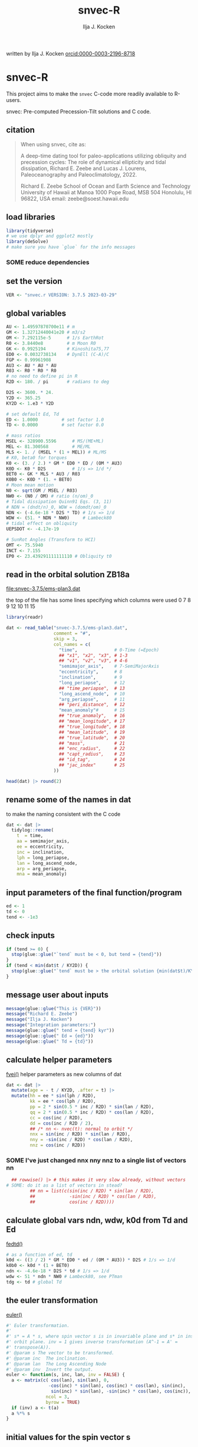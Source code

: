 #+TITLE: snvec-R
#+AUTHOR: Ilja J. Kocken
#+EMAIL: ikocken@hawaii.edu
written by Ilja J. Kocken [[https://orcid.org/0000-0003-2196-8718][orcid:0000-0003-2196-8718]]

#+PROPERTY: header-args:R  :session *R:snvec-R* :exports both :results output :eval no-export

* snvec-R
:PROPERTIES:
:CREATED:  [2023-03-23 Thu 11:46]
:END:
This project aims to make the =snvec= C-code more readily available to R-users.

snvec: Pre-computed Precession-Tilt solutions and C code.

** citation
#+begin_quote
When using snvec, cite as:

A deep-time dating tool for paleo-applications utilizing obliquity
and precession cycles: The role of dynamical ellipticity and tidal
dissipation, Richard E. Zeebe and Lucas J. Lourens, Paleoceanography
and Paleoclimatology, 2022.

Richard E. Zeebe
School of Ocean and Earth
Science and Technology
University of Hawaii at Manoa
1000 Pope Road, MSB 504
Honolulu, HI 96822, USA
email: zeebe@soest.hawaii.edu
#+end_quote

** load libraries
:PROPERTIES:
:CREATED:  [2023-03-30 Thu 09:14]
:END:
#+begin_src R :results none
  library(tidyverse)
  # we use dplyr and ggplot2 mostly
  library(deSolve)
  # make sure you have `glue` for the info messages
#+end_src

*** SOME reduce dependencies
:PROPERTIES:
:CREATED:  [2023-03-31 Fri 12:23]
:END:
:LOGBOOK:
- State "SOME"       from              [2023-03-31 Fri 12:23]
:END:

** set the version
:PROPERTIES:
:CREATED:  [2023-03-28 Tue 13:32]
:END:
#+begin_src R
 VER <- "snvec.r VERSION: 3.7.5 2023-03-29"
#+end_src

#+RESULTS:

** global variables
#+begin_src R
  AU <- 1.49597870700e11 # m
  GM <- 1.32712440041e20 # m3/s2
  OM <- 7.292115e-5      # 1/s EarthRot
  R0 <- 3.8440e8         # m Moon R0
  GK <- 0.9925194        # Kinoshita75,77
  ED0 <- 0.0032738134    # DynEll (C-A)/C
  FGP <- 0.99961908
  AU3 <- AU * AU * AU
  R03 <- R0 * R0 * R0
  # no need to define pi in R
  R2D <- 180. / pi       # radians to deg

  D2S <- 3600. * 24.
  Y2D <- 365.25
  KY2D <- 1.e3 * Y2D

  # set default Ed, Td
  ED <- 1.0000         # set factor 1.0
  TD <- 0.0000         # set factor 0.0

  # mass ratios
  MSEL <- 328900.5596      # MS/(ME+ML)
  MEL <- 81.300568         # ME/ML
  MLS <- 1. / (MSEL * (1 + MEL)) # ML/MS
  # K0, beta0 for torques
  K0 <- (3. / 2.) * GM * ED0 * ED / (OM * AU3)
  K0D <- K0 * D2S          # 1/s => 1/d */
  BET0 <- GK * MLS * AU3 / R03
  K0B0 <- K0D * (1. + BET0)
  # Moon mean motion
  N0 <- sqrt(GM / MSEL / R03)
  NW0 <- (N0 / OM) # ratio (n/om)_0
  # Tidal dissipation Quinn91 Eqs. (3, 11)
  # NDN = (dndt/n)_0, WDW = (domdt/om)_0
  NDN <- (-4.6e-18 * D2S * TD) # 1/s => 1/d
  WDW <- (51. * NDN * NW0)     # Lambeck80
  # tidal effect on obliquity
  UEPSDOT <- -4.17e-19

  # SunRot Angles (Transform to HCI)
  OMT <- 75.5940
  INCT <- 7.155
  EP0 <- 23.439291111111110 # Obliquity t0
#+end_src

#+RESULTS:

** read in the orbital solution ZB18a
:PROPERTIES:
:CREATED:  [2023-03-23 Thu 11:46]
:END:
[[file:snvec-3.7.5/ems-plan3.dat]]

the top of the file has some lines specifying which columns were used
0  7  8  9  12 10 11 15

#+begin_src R :results value :colnames yes
  library(readr)

  dat <- read_table("snvec-3.7.5/ems-plan3.dat",
                    comment = "#",
                    skip = 3,
                    col_names = c(
                      "time",              # 0-Time (=Epoch)
                      ## "x1", "x2", "x3", # 1-3
                      ## "v1", "v2", "v3", # 4-6
                      "semimajor_axis",    # 7-SemiMajorAxis
                      "eccentricity",      # 8
                      "inclination",       # 9
                      "long_periapse",     # 12
                      ## "time_periapse",  # 13
                      "long_ascend_node",  # 10
                      "arg_periapse",      # 11
                      ## "peri_distance",  # 12
                      "mean_anomaly"#      # 15
                      ## "true_anomaly",   # 16
                      ## "mean_longitude", # 17
                      ## "true_longitude", # 18
                      ## "mean_latitude",  # 19
                      ## "true_latitude",  # 20
                      ## "mass",           # 21
                      ## "enc_radius",     # 22
                      ## "capt_radius",    # 23
                      ## "id_tag",         # 24
                      ## "jac_index"       # 25
                    ))

  head(dat) |> round(2)
#+end_src

#+RESULTS:
|    time | semimajor_axis | eccentricity | inclination | long_periapse | long_ascend_node | arg_periapse | mean_anomaly |
|---------+----------------+--------------+-------------+---------------+------------------+--------------+--------------|
|       0 |              1 |         0.02 |        7.15 |         27.32 |              180 |      -152.68 |        -2.45 |
| -146100 |              1 |         0.02 |        7.15 |         26.12 |          -179.59 |      -154.29 |         1.27 |
| -292200 |              1 |         0.02 |        7.14 |         24.69 |          -179.17 |      -156.14 |         5.22 |
| -438300 |              1 |         0.02 |        7.12 |         23.67 |          -178.75 |      -157.58 |         8.75 |
| -584400 |              1 |         0.02 |        7.11 |         22.12 |          -178.34 |      -159.54 |         12.8 |
| -730500 |              1 |         0.02 |         7.1 |            21 |          -177.92 |      -161.08 |        16.45 |

** rename some of the names in dat
:PROPERTIES:
:CREATED:  [2023-03-24 Fri 14:14]
:END:
to make the naming consistent with the C code
#+begin_src R
  dat <- dat |>
    tidylog::rename(
      t  = time,
      aa = semimajor_axis,
      ee = eccentricity,
      inc = inclination,
      lph = long_periapse,
      lan = long_ascend_node,
      arp = arg_periapse,
      mna = mean_anomaly)
#+end_src

#+RESULTS:
: rename: renamed 8 variables (t, aa, ee, inc, lph, …)

** input parameters of the final function/program
#+begin_src R
  ed <- 1
  td <- 0
  tend <- -1e3
#+end_src

#+RESULTS:

** check inputs
:PROPERTIES:
:CREATED:  [2023-03-29 Wed 11:56]
:END:
#+begin_src R
  if (tend >= 0) {
    stop(glue::glue("`tend` must be < 0, but tend = {tend}"))
  }
  if (tend < min(dat$t / KY2D)) {
    stop(glue::glue("`tend` must be > the orbital solution {min(dat$t)/KY2D}, but tend = {tend}."))
  }
#+end_src

#+RESULTS:

** message user about inputs
:PROPERTIES:
:CREATED:  [2023-03-28 Tue 13:31]
:END:
#+begin_src R
  message(glue::glue("This is {VER}"))
  message("Richard E. Zeebe")
  message("Ilja J. Kocken")
  message("Integration parameters:")
  message(glue::glue(" tend = {tend} kyr"))
  message(glue::glue(" Ed = {ed}"))
  message(glue::glue(" Td = {td}"))
#+end_src

#+RESULTS:
: This is snvec.r VERSION: 3.7.5 2023-03-29
: Richard E. Zeebe
: Ilja J. Kocken
: Integration parameters:
:  tend = -1000 kyr
:  Ed = 1
:  Td = 0

** calculate helper parameters
[[file:snvec-3.7.5/snvec-3.7.5.c::=== fvei()][fvei()]]
helper parameters as new columns of dat
#+begin_src R
  dat <- dat |>
    mutate(age = - t / KY2D, .after = t) |>
    mutate(hh = ee * sin(lph / R2D),
           kk = ee * cos(lph / R2D),
           pp = 2 * sin(0.5 * inc / R2D) * sin(lan / R2D),
           qq = 2 * sin(0.5 * inc / R2D) * cos(lan / R2D),
           cc = cos(inc / R2D),
           dd = cos(inc / R2D / 2),
           ## /* nn <- nvec(t): normal to orbit */
           nnx = sin(inc / R2D) * sin(lan / R2D),
           nny = -sin(inc / R2D) * cos(lan / R2D),
           nnz = cos(inc / R2D))
#+end_src

#+RESULTS:

*** SOME I've just changed nnx nny nnz to a single list of vectors nn
:PROPERTIES:
:CREATED:  [2023-03-30 Thu 12:26]
:END:
:LOGBOOK:
- State "SOME"       from "NEXT"       [2023-03-30 Thu 12:34]
:END:
#+begin_src R :eval never
    ## rowwise() |> # this makes it very slow already, without vectors
  # SOME: do it as a list of vectors in stead?
           ## nn = list(c(sin(inc / R2D) * sin(lan / R2D),
           ##             -sin(inc / R2D) * cos(lan / R2D),
           ##             cos(inc / R2D))))
#+end_src

** COMMENT plot orbital solution input
:PROPERTIES:
:CREATED:  [2023-03-29 Wed 14:20]
:END:
*** ee
#+begin_src R :results output graphics file :file input_ee.png :width 700 :eval never
  dat |>
   ggplot(aes(x = age / 1e3, y = ee)) +
   labs(x = "Age (Ma)", y = "Eccentricity") +
   scale_x_reverse() +
   geom_line()
#+end_src

#+RESULTS:
[[file:input_ee.png]]

*** inc
#+begin_src R :results output graphics file :file input_inc.png :width 700 :eval never
  dat |>
   ggplot(aes(x = age / 1e3, y = inc)) +
   labs(x = "Age (Ma)", y = "Inclination") +
   scale_x_reverse() +
   geom_line()
#+end_src

#+RESULTS:
[[file:input_inc.png]]

*** lph
#+begin_src R :results output graphics file :file input_lph.png :width 700
  dat |>
   ggplot(aes(x = age / 1e3, y = lph)) +
   labs(x = "Age (Ma)", y = "Long Periapse") +
   scale_x_reverse() +
   xlim(c(1, 0)) +
   geom_line() +
   geom_line(aes(y = unwrap(lph)), col = "red") +
   coord_cartesian(ylim=c(-3.1e6,200))
#+end_src

#+RESULTS:
[[file:input_lph.png]]

*** lan
#+begin_src R :results output graphics file :file input_lan.png :width 700
  dat |>
   ggplot(aes(x = age / 1e3, y = lan)) +
   labs(x = "Age (Ma)", y = "Long Ascending Node") +
   scale_x_reverse() +
   xlim(c(1, 0)) +
   geom_line() +
   geom_line(aes(y = unwrap(lan)), col = "red") +
   coord_cartesian(ylim=c(-2e4, 5))
#+end_src

#+RESULTS:
[[file:input_lan.png]]

*** h, k, p, q
#+begin_src R :results output graphics file :file input_hkpq.png :width 700 :eval never
  dat |>
    select(age, hh, kk, pp, qq, cc, dd) |>
    pivot_longer(hh:dd) |>
    ggplot(aes(x = age / 1e3, y = value)) +
    labs(x = "Age (Ma)") +
    scale_x_reverse() +
    xlim(c(1, 0)) +
    facet_grid(rows = vars(name), scales = "free_y") +
    geom_line()
#+end_src

#+RESULTS:
[[file:input_hkpq.png]]

** calculate global vars ndn, wdw, k0d from Td and Ed
:PROPERTIES:
:CREATED:  [2023-03-24 Fri 14:40]
:END:
[[file:snvec-3.7.5/snvec-3.7.5.c::=== fedtd() ][fedtd()]]
#+begin_src R
  # as a function of ed, td
  k0d <- ((3 / 2) * GM * ED0 * ed / (OM * AU3)) * D2S # 1/s => 1/d
  k0b0 <- k0d * (1 + BET0)
  ndn <- -4.6e-18 * D2S * td # 1/s => 1/d
  wdw <- 51 * ndn * NW0 # Lambeck80, see PTman
  tdg <- td # global Td
#+end_src

#+RESULTS:

** the euler transformation
:PROPERTIES:
:CREATED:  [2023-03-24 Fri 15:14]
:END:
[[file:snvec-3.7.5/snvec-3.7.5.c::=== euler()][euler()]]
#+begin_src R
  #' Euler transformation.
  #'
  #' s* = A * s, where spin vector s is in invariable plane and s* in instant
  #' orbit plane. inv = 1 gives inverse transformation (A^-1 = A' =
  #' transpose(A)).
  #' @param s The vector to be transformed.
  #' @param inc  The inclination.
  #' @param lan  The Long Ascending Node
  #' @param inv  Invert the output.
  euler <- function(s, inc, lan, inv = FALSE) {
    a <- matrix(c( cos(lan), sin(lan), 0,
                  -cos(inc) * sin(lan), cos(inc) * cos(lan), sin(inc),
                   sin(inc) * sin(lan), -sin(inc) * cos(lan), cos(inc)),
                 ncol = 3,
                 byrow = TRUE)
    if (inv) a <- t(a)
    a %*% s
  }
#+end_src

#+RESULTS:

** initial values for the spin vector s
:PROPERTIES:
:CREATED:  [2023-03-24 Fri 14:04]
:END:
[[file:snvec-3.7.5/snvec-3.7.5.c::=== finits() ][finits()]]

use finits to get initial conditions in transformed ECLIPJ2000

#+begin_src R
  omt <- OMT / R2D
  inct <- INCT / R2D
  ep0 <- EP0 / R2D
  cs <- cos(ep0)

  # first row of nn -> needs to be a vector
  # orbit normal at t=0
  ninit <- dat |>
    filter(t == 0) |>
    select(nnx, nny, nnz) |>
    as.matrix() |>
    as.vector()

  # transform n => n'
  np <- euler(ninit, inct, omt, TRUE)

  # solve quadratic equation for s0'y
  a <- np[2] * np[2] + np[3]*np[3]
  b <- -2 * cs * np[2]
  c <- cs*cs - np[3] * np[3]

  s0p <- c(NA, NA, NA)
  s0p[2] <- (-b + sqrt(b*b-4*a*c))/(2*a)
  s0p[3] <- sqrt(1-s0p[2]*s0p[2])
  s0p[1] <- 0
  as.matrix(s0p)

  # transform s0' to s0
  s0 <- euler(s0p, inct, omt, 0)
#+end_src

#+RESULTS:
:           [,1]
: [1,] 0.0000000
: [2,] 0.3977784
: [3,] 0.9174815

** set the deSolve state
#+begin_src R
  state <- c(sx = s0[1],
             sy = s0[2],
             sz = s0[3])
#+end_src

#+RESULTS:

** define deSolve parameters
#+begin_src R
  parameters <- c(
    ed = ed,
    td = td,
    k0d = k0d,
    wdw = wdw,
    ndn = ndn)
#+end_src

#+RESULTS:

** NEXT our inputs change as a function of time, so we need a function to describe them
:PROPERTIES:
:CREATED:  [2023-03-29 Wed 09:06]
:END:

[[file:snvec-3.7.5/snvec-3.7.5.c::=== qinterp()][qinterp()]]
richard does this with qinterp
http://desolve.r-forge.r-project.org/ has an article on time-varying inputs
we use approxfun to generate a function that approximates =col= for timestep t.

#+begin_src R :eval never
  qinterp <- function(dat, col = ee) {
    dat |>
     select(t, {{col}}) |>
     approxfun(rule = 2)
  }
#+end_src

#+RESULTS:

this is very slow though, so we use a quicker interpolation algorithm, closer to how it's done in C.

#+begin_src R
  ##' qinterp
  ##'
  ##' @param y The vector to interpolate.
  ##' @param ds The difference in timestep in the astronomical solution.
  ##' @param dx The difference between the current timestep and the timestep in the astronomical solution.
  ##' @param m The index variable of the current position in the astronomical solution.
  ##' @return The vector of interpolated results
  qinterp <- function(y, ds, dx, m) {
    yi <- y[m]; dy <- 0; dsa <- abs(ds); dxa <- abs(dx); mm <- 1L
    if (dxa > 0) {
      mm <- m - as.integer(sign(dx))
      dy <- y[mm] - y[m]
      yi <- yi + dy * dxa / dsa
    }
    return(yi)
  }
#+end_src

#+RESULTS:

*** double-check that the interpolation is working
#+begin_src R :eval never
  input <- dat |>
    select(time, ee) |>
    approxfun(rule = 2)

  # this creates a function that we can call from within the other function
  # e.g.
  input(1.42 * KY2D)
#+end_src

#+RESULTS:
: [1] 0.01670545

> I created the function

#+begin_src R :results output graphics file :file qinterp_test.png
  t <- -.45 * KY2D
  m <- min(round(abs(t / dts) + 1), nrow(dat))
  dx <- t - dat$t[m];

  dat |>
    slice(1:3) |>
    ggplot(aes(x = t, y = lph)) +
    geom_line() +
    geom_point() +
    annotate("point",
             x = t,
             ## y = qinterp(dat, lph)(-.45 * KY2D),
             y = qinterp(dat$lph, dts, dx, m),
             col = "red")
#+end_src

#+RESULTS:
[[file:qinterp_test.png]]

**** time how long it takes

#+begin_src R
  microbenchmark::microbenchmark(
                  qinterp(dat, ee)(-150000)
                  )
#+end_src

#+RESULTS:
: Error in qinterp(dat, ee) : object 'ee' not found

#+begin_src R
  microbenchmark::microbenchmark(
                  qinterp(dat$qq,-146100,-48700,4)
                  )
#+end_src

#+RESULTS:
: Unit: microseconds
:                                 expr   min     lq    mean median     uq
:  qinterp(dat$qq, -146100, -48700, 4) 3.088 3.1675 3.47784  3.247 3.3395
:     max neval
:  19.351   100

** the differential equations
:PROPERTIES:
:CREATED:  [2023-03-24 Fri 11:56]
:END:
see [[derivs]]

#+begin_src R
  # derivatives. RHS of DEQs for spin vector s = y
  dts <- dat$t[2] - dat$t[1]
  eqns <- function(t, state, parameters) {
    with(as.list(c(state, parameters)), {

      # K0, beta0 changing with Td, Ed
      ## kb <- k0d * (1 + 1 * wdw * t) * (1 + BET0 * (1 + 2 * ndn * t))
      # we leave qinterp on, so ff is used for kb

      # set time index of solution
      ## t <- dat$t[5] # e.g.
      m <- min(round(abs(t / dts) + 1), nrow(dat))

      # for interpolation we can use t directly
      ## if (qinterp) {
      # we call on global dat for now
      ## qqi <- qinterp(dat, qq)(t)
      ## ppi <- qinterp(dat, pp)(t)
      ## cci <- qinterp(dat, cc)(t)
      ## ddi <- qinterp(dat, dd)(t)
      ## }
      dx <- t - dat$t[m];
      qqi <- qinterp(dat$qq,dts,dx,m)
      ppi <- qinterp(dat$pp,dts,dx,m)
      cci <- qinterp(dat$cc,dts,dx,m)
      ddi <- qinterp(dat$dd,dts,dx,m)

      # 1/(1-e^2)^3/2 term
      # add interpolation
      hhi <- qinterp(dat$hh,dts,dx,m)
      kki <- qinterp(dat$kk,dts,dx,m)
      ff <- (1 - hhi * hhi - kki * kki)

      # shouldn't I also interpolate hh and kk? -> see above
      ## ff <- (1 - dat$hh[m] * dat$hh[m] - dat$kk[m] * dat$kk[m])
      # i've tried both, gives identical results if I use the prescribed timesteps.
      # they're also equally fast! so let's go with my own which I think is better.

      ff <- 1 / sqrt(ff*ff*ff)
      kb <- k0d * (1 + 1 * wdw * t) * (ff + BET0 * (1 + 2 * ndn * t))

      fac <- FGP * kb * (ddi * (ppi * sx - qqi * sy) + cci * sz)

      dX <-  fac * ( cci * sy + ddi * qqi * sz)
      dY <-  fac * (-cci * sx + ddi * ppi * sz)
      dZ <- -fac * ( qqi * sx + ppi * sy) * ddi

      # EPSDOT
      ## dotab = s[1]*nn[1][m]+s[2]*nn[2][m]+s[3]*nn[3][m];
      ## tmp = tdg*EPSDOT*D2S/sqrt(1.-dotab*dotab);
      ## yp[1] += tmp*(nn[1][m] - dotab*s[1]);
      ## yp[2] += tmp*(nn[2][m] - dotab*s[2]);
      ## yp[3] += tmp*(nn[3][m] - dotab*s[3]);

      list(c(dX, dY, dZ))
    }) # end 'with(as.list( ...
  }
#+end_src

#+RESULTS:

*** DONE use qinterp on hh and kk as well
CLOSED: [2023-04-01 Sat 11:10]
:PROPERTIES:
:CREATED:  [2023-03-31 Fri 12:39]
:END:

** NEXT timesteps to report
:PROPERTIES:
:CREATED:  [2023-03-24 Fri 14:08]
:END:
:LOGBOOK:
- Note taken on [2023-03-31 Fri 16:55] \\
  i just changed this so from by = 1 * KY2D to 0.2*KY2D making it 5 times more high-res to see if that's the cause of the discrepancy
:END:

*** a linear sequence of steps
#+begin_src R
  ## EPSLVR <- 1.e-7 # accuracy 1e-7 2.2e-7/8.5e-7 La
  times <- seq(0, tend * KY2D,
               ## length.out = 2523L # the length of the C-output
               by = - 0.4 * KY2D # ~ the average diff in the C-output
               # snv_sout$time |> diff() |> median() = 0.396013
               )
#+end_src

#+RESULTS:

*** let's use the exact same timesteps as the C-routine
[[file:~/SurfDrive/Postdoc1/prj/2023-03-23_snvec-R/README.org::*inspect the c output][inspect the c output]]

#+begin_src R :eval never
  times <- snv_sout$time * KY2D
  # what if I offset it by a few steps?
  ## times <- times - 0.1 * KY2D
  # it gets offset again! :O
#+end_src

#+RESULTS:

** solve the system of ODEs
:PROPERTIES:
:CREATED:  [2023-03-24 Fri 14:11]
:END:

odeint(y0,NEQ,t0,tfin,EPSLVR,h1,hmin,&nok,&nbad,derivs,stiff);

*** solve it
#+begin_src R :eval query
  print(system.time(
  ## microbenchmark::microbenchmark(
    out <- ode(y = state,
               times = times,
               func = eqns,
               parms = parameters,
               method =
                 ## "lsoda"# = default, chooses stiff/nonstiff automatically starting non-stiff
                 # "ode23" # = non-stiff, variable time-step
                 ## "ode45" # = stiff, variable time-step
               # radau #= stiff/non-stiff
               "bdf" # = stiff
               ## "daspk", # = very stiff
               ## rtol = 1e-10, atol = 1e-10
               ## rtol = 1e-5, atol = 1e-5
               )
  ))
  ## )
#+end_src

#+RESULTS:
:    user  system elapsed
:   0.162   0.000   0.162


:  out <- ode(y = state, times = times, func = eqns, parms = parameters,      method = "bdf")
:       min       lq    mean   median       uq      max neval
:  130.6327 134.4619 143.1704 137.2702 142.9504 279.2405   100 # daspk
:  125.8702 133.1821 140.109  134.8777 139.3579 188.0364   100 # bdf
:  213.6866 226.2011 241.949 232.1017 249.3671 401.4864    100 # lsoda
:  702.615  712.545  883.7992 715.33  724.0765 12602.84    100 # ode45

*** older results notes
| date             |     user |  system |  elapsed | method | steps | notes                                |
|------------------+----------+---------+----------+--------+-------+--------------------------------------|
| [2023-03-30 Thu] |  361.986 |   0.213 |  364.353 | rk4    |  1000 |                                      |
| [2023-03-30 Thu] |  334.800 |   0.081 |  336.341 | rk4    |  1000 | no error                             |
| [2023-03-31 Fri] | 2927.945 | 187.784 | 3136.222 | ode23  |  5001 | with interpolation of hh kk          |
| [2023-04-01 Sat] | 3649.884 | 186.344 | 3853.946 | ode45  |  5001 |                                      |
| [2023-04-01 Sat] |  366.281 |  13.585 |  381.437 | bdf    |  2523 | same number of steps as in C-routine |
| [2023-04-02 Sun] |  320.980 |  12.352 |  334.679 | daspk  |  2523 |                                      |
| [2023-04-02 Sun] |  792.366 |  26.664 |  824.907 | lsoda  |  2523 | default                              |
| [2023-04-03 Mon] |  242.316 |  25.936 |  269.344 | daspk  |  2523 | qinterp closer to C                  |
| [2023-04-03 Mon] |    0.181 |   0.000 |    0.182 | daspk  |  2523 | qinterp fix!                         |
| [2023-04-03 Mon] |    0.128 |   0.001 |    0.128 | daspk  |  2523 | same timesteps as C                  |
| [2023-04-03 Mon] |   15.517 |   0.000 |   15.556 | daspk  |  2501 | linear timestep + a/rtol = 1e-10     |

#+begin_src R
  lubridate::as.duration(c(100, 500, 1000, 2000, 3000))
#+end_src

#+RESULTS:
: [1] "100s (~1.67 minutes)"   "500s (~8.33 minutes)"   "1000s (~16.67 minutes)"
: [4] "2000s (~33.33 minutes)" "3000s (~50 minutes)"

*** save the output
#+begin_src R
  ## write_rds(out, "out/2023-03-30_out.rds") # rk4, 1000 steps
  ## write_rds(out, "out/2023-03-31_out.rds") # ode23 5001 steps, intended for non-stiff problems!
  ## write_rds(out, "out/2023-04-01_out-ode45.rds") # ode45 5001 steps
  ## write_rds(out, "out/2023-04-01_out-bdf.rds")   # bdf stiff 2523 steps
  ## write_rds(out, "out/2023-04-02_out-daspk.rds")    # daspk stiff 2523 steps
  ## write_rds(out, "out/2023-04-02_out-lsoda.rds")    # lsoda stiff 2523 steps
  ## write_rds(out, "out/2023-04-03_out-qinterp.rds")    # daspk 2523 steps but with qinterp closer to c-implementation (???)
  ## write_rds(out, "out/2023-04-03_out-qinterp2.rds")    # daspk 2523 qinterp fix
  ## write_rds(out, "out/2023-04-03_out-times.rds")    # daspk 2523 same timestep as C = IDENTICAL!
  ## write_rds(out, "out/2023-04-03_out-tol.rds")    # daspk 2523 atol rtol = 1e-10
  ## write_rds(out, "out/2023-04-03_out-tollow.rds")    # daspk 2523 atol rtol = 1e-10
  ## write_rds(out, "out/2023-04-03_out-bdf.rds")    # bdf 2523 atol rtol = 1e-10
  write_rds(out, "out/2023-04-03_out-works.rds")    # bdf 2501 time in different order
#+end_src

#+RESULTS:

** analyse the ODE solver for problems
:PROPERTIES:
:CREATED:  [2023-04-03 Mon 14:38]
:END:
#+begin_src R
  diagnostics(out)
#+end_src

#+RESULTS:
#+begin_example

--------------------
lsode return code
--------------------

  return code (idid) =  2
  Integration was successful.

--------------------
INTEGER values
--------------------

  1 The return code : 2
  2 The number of steps taken for the problem so far: 2511
  3 The number of function evaluations for the problem so far: 2903
  5 The method order last used (successfully): 5
  6 The order of the method to be attempted on the next step: 5
  7 If return flag =-4,-5: the largest component in error vector 0
  8 The length of the real work array actually required: 58
  9 The length of the integer work array actually required: 23
 14 The number of Jacobian evaluations and LU decompositions so far: 129

--------------------
RSTATE values
--------------------

  1 The step size in t last used (successfully): -146100
  2 The step size to be attempted on the next step: -146100
  3 The current value of the independent variable which the solver has reached: -365331300
  4 Tolerance scale factor > 1.0 computed when requesting too much accuracy: 0
#+end_example

** read in previous results
#+begin_src R
  make_combinable <- function(dat, method) {
    dat |>
     as_tibble() |>
     mutate(across(time:sz, as.double)) |>
     mutate(method = method)
  }
#+end_src

#+RESULTS:

#+begin_src R :eval never
  ## out <- read_rds("out/2023-03-29_out.rds")
  rk4 <- read_rds("out/2023-03-30_out.rds") |> make_combinable("rk4") # rk4, 1000 steps
  ode23 <- read_rds("out/2023-03-31_out.rds") |> make_combinable("ode23")# ode23 5001 steps, intended for non-stiff problems!
  ode45 <- read_rds("out/2023-04-01_out-ode45.rds") |> make_combinable("ode45") # ode45 5001 steps
  bdf <- read_rds("out/2023-04-01_out-bdf.rds") |> make_combinable("bdf")     # bdf stiff 2523
  daspk <- read_rds("out/2023-04-02_out-daspk.rds") |> make_combinable("daspk")     # stiff 2523
  lsoda <- read_rds("out/2023-04-02_out-lsoda.rds") |> make_combinable("lsoda")     # stiff 2523
#+end_src

#+RESULTS:

#+begin_src R
  allout <- bind_rows(rk4, ode23, ode45, bdf, daspk, lsoda)
#+end_src

#+RESULTS:
: Error in list2(...) : object 'ode23' not found

** [#A] plot the output
and contrast to the C-results

#+begin_src R :results output graphics file :output graphics file :file 2023-03-29_output.png :width 700
  comb <- snv_sout |>
    mutate(code = "C") |>
    bind_rows(
      out |>
      as_tibble() |>
      select(time, sx, sy, sz) |>
      mutate(time = time / KY2D) |>
      mutate(code = "R") |>
      mutate(across(time:sz, as.numeric)))

  comb |>
    pivot_longer(cols = sx:sz) |>
    ggplot(aes(x = time, y = value, colour = name, linetype = code)) +
    geom_line() +
    geom_point() +
    annotate("rug",
             y = c(0.404360548210294,
                   -0.053622586775944,
                   0.913026378223150),
             sides = "l",
             colour = scales::hue_pal()(3),
             length = grid::unit(1, "cm"))
#+end_src

#+RESULTS:
[[file:2023-03-29_output.png]]

* plot the different methods
:PROPERTIES:
:CREATED:  [2023-04-02 Sun 11:24]
:END:
the different methods (other then timestep) result in identical results!!

#+begin_src R :results output graphics file :output graphics file :file 2023-04-02_all-output.png :width 700
  allout |>
    pivot_longer(cols = sx:sz) |>
    ggplot(aes(x = time, y = value, colour = name, linetype = method)) +
    geom_line() +
    geom_point() +
    annotate("rug",
             y = c(0.404360548210294,
                   -0.053622586775944,
                   0.913026378223150),
             sides = "r",
             colour = c("red", "green", "blue"),
             length = grid::unit(1, "cm")) +
   coord_cartesian(xlim = c(-20*KY2D, 0))
#+end_src

#+RESULTS:
[[file:2023-04-02_all-output.png]]

** print the final values for s
:LOGBOOK:
- State "SOME"       from              [2023-03-29 Wed 12:03]
:END:
do we mean the value at time == 0?
#+begin_src R
  fin <- out[nrow(out), ]
  ## fin <- out[1, ]
  u <- as.vector(c(fin[2], fin[3], fin[4]))
  message(glue::glue("Final values s[1][2][3]; s-error = |s|-1:\n {paste(fin[2], fin[3], fin[4])}\n {sqrt(pracma::dot(u, u))-1}"))
#+end_src

#+RESULTS:
: Final values s[1][2][3]; s-error = |s|-1:
: 0.355962306701157 0.286673811800495 0.88938337284608
: -5.30903796420734e-05

** NEXT unwrap function
:LOGBOOK:
- State "SOME"       from              [2023-03-24 Fri 14:38]
:END:
I used some help by chatgpt for the next few functions to explain the c-code

[[file:snvec-3.7.5/snvec-3.7.5.c::=== unwrap()][unwrap()]]
#+begin_src R
  #' unwrap angle.
  #'
  #' unwrap angle. maps jumps greater than pi to their 2pi complement.
  unwrap <- function(y) {
    # massive jumps
    ## y <- c(-600, -200, 0, 69, 490)
    ## y <- c(0, 20, -200, 30, 40)
    # more expected jumps
    ## y <- c(0, 20, -170, 30, 40)

    dy <- c(0, diff(y)) / R2D

    dy[dy > pi] <- dy[dy > pi] - 2 * pi
    dy[dy < -pi] <- dy[dy < -pi] + 2 * pi
    dy <- cumsum(dy)

    yu <- y
    yu <- cumsum(yu + dy * R2D)
    yu
  }
#+end_src

#+RESULTS:

** unwrap
:PROPERTIES:
:CREATED:  [2023-03-29 Wed 12:03]
:END:
unwrap lph, lan

#+begin_src R
  dat <- dat |>
    mutate(lphu = unwrap(lph),
           lanu = unwrap(lan))
#+end_src

#+RESULTS:

lphu <- unwrap(lph, ls)

*** inspect the unwrap
:PROPERTIES:
:CREATED:  [2023-03-30 Thu 13:18]
:END:

#+begin_src R :results output graphics file :file test-unwrap.png
  dat |>
    filter(age < 500) |>
    ggplot(aes(x = age, y = lph)) +
    scale_x_reverse() +
    geom_line() +
    geom_line(aes(y = lphu), col = "red")
#+end_src

#+RESULTS:
[[file:test-unwrap.png]]

** interpolate the orbital solution
:PROPERTIES:
:CREATED:  [2023-03-29 Wed 12:04]
:END:
back onto output timescale
#+begin_src R
  out <- out |>
    as_tibble() |>
    mutate(
      ## m = min(round(abs(time / )))
      ## dx = diff(time),
      nnx = qinterp(dat, nnx)(time),
      nny = qinterp(dat, nny)(time),
      nnz = qinterp(dat, nnz)(time),
      eei = qinterp(dat, ee)(time),
      inci = qinterp(dat, inc)(time),
      lphi = qinterp(dat, lphu)(time),
      lani = qinterp(dat, lanu)(time)
    )
#+end_src

#+RESULTS:

** NEXT calculate obliquity
:PROPERTIES:
:CREATED:  [2023-03-29 Wed 12:12]
:END:
#+begin_src R
  out <- out |>
    # for each row, extract sx, sy, sz, and nnx, nny, nnz as vectors
    rowwise() |>
    mutate(u = list(as.vector(c(sx, sy, sz))),
           nni = list(as.vector(c(nnx, nny, nnz)))) |>
    # and calculate the dotproduct, richard's vvdot
    mutate(tmp = pracma::dot(u, nni),
           epl = acos(tmp))
#+end_src

#+RESULTS:

** NEXT calculate precession and climatic precession
:PROPERTIES:
:CREATED:  [2023-03-29 Wed 12:14]
:END:
#+begin_src R
  out <- out |>
    mutate(
      # coords: fixed HCI => moving orbit plane
      up = list(euler(u, inci / R2D, lani / R2D, 0)),
      # coords: relative to phi(t=0)=0 at J2000
      up = list(euler(up, 0, -(lani + OMT) / R2D - pi / 2, 0)),
      # get 2nd and 1st column of up
      ## phi = atan2(up[, 2], up[, 1]),
      ## phi = phi - ,
      ## cp = eei * sin((lphi + OMT) / R2D - phi)
    )
#+end_src

#+RESULTS:
: Error: unexpected ',' in:
: "    phi = atan2(up[, 2], up[, 1]),
:     phi = phi - ,"
: Error: unexpected ')' in "    cp = eei * sin((lphi + OMT) / R2D - phi))"

*** NEXT fix phi
:PROPERTIES:
:CREATED:  [2023-03-31 Fri 13:06]
:END:

** message user about final values
:PROPERTIES:
:CREATED:  [2023-03-29 Wed 12:18]
:END:
#+begin_src R
  message(glue::glue("Final values obliquity, precession (rad): \n {paste(out[nrow(out), 'epl'], out[nrow(out), 'phi'])}"))
#+end_src

#+RESULTS:
: [1m[33mError[39m in `out[nrow(out), "phi"]`:[22m
: [33m![39m Can't subset columns that don't exist.
: [31m✖[39m Column `phi` doesn't exist.
: [90mRun `rlang::last_trace()` to see where the error occurred.[39m

** write output files
:PROPERTIES:
:CREATED:  [2023-03-29 Wed 12:22]
:END:
:LOGBOOK:
- State "SOME"       from              [2023-03-29 Wed 12:23]
:END:
for now write the rds output
#+begin_src R :eval query
  write_rds(out, "out/2023-03-29_out.rds")
#+end_src

#+RESULTS:

** plot final values
:PROPERTIES:
:CREATED:  [2023-03-29 Wed 14:14]
:END:
*** epl
#+begin_src R :results output graphics file :file final_epl.png :width 700
  out |>
   mutate(age = -time/KY2D) |>
   ggplot(aes(x = age, y = epl)) +
   geom_line() +
   geom_point() +
   scale_x_reverse()
#+end_src

#+RESULTS:
[[file:final_epl.png]]

*** phi
#+begin_src R :results output graphics file :file final_phi.png :width 700
  out |>
   mutate(age = -time / KY2D) |>
   ggplot(aes(x = age, y = phi)) +
   geom_hline(yintercept = c(-pi, pi), col = "red") +
   geom_line() +
   geom_point() +
   scale_x_reverse()
#+end_src

#+RESULTS:
[[file:final_phi.png]]

* snvec.c
:PROPERTIES:
:CREATED:  [2023-03-23 Thu 11:46]
:END:
[[file:snvec-3.7.5/snvec-3.7.5.c]]

*** define global variables
once we turn this into a package, best to define them using a function
#+begin_src R
  ## def_globals <- function()
#+end_src

for now do it the simple way

#+RESULTS:

*** quick interpolation
:LOGBOOK:
- State "SOME"       from              [2023-03-24 Fri 14:38]
:END:
[[file:snvec-3.7.5/snvec-3.7.5.c::=== qinterp()][qinterp()]]
not sure if needed, could just use R's interp?
#+begin_src R
  qinterp <- function(y, ds, dx, m) {
    yi <- y[m]
    dy <- 0.
    dsa <- abs(ds)
    dxa <- abs(x)
    mm <- 1L

    if (dxa > DBL_EPSILON) {
      mm <- m -
    }
  }
#+end_src

linear interpolation using approx
#+begin_src R
  x = c(41, 45, seq(48, 50, length.out = 8))
  y = rnorm(length(x), 0, 1)
  z = approx(x = x, y = y, xout = 41:50)$y

  plot(x, y, type = "o")
  points(41:50, z, col = "red", pch = 3)
#+end_src

#+RESULTS:
: [1m[33mError[39m in `tibble()`:[22m
: [1m[22m[33m![39m Tibble columns must have compatible sizes.
: [36m•[39m Size 10: Existing data.
: [36m•[39m Size 50: Column `z`.
: [36mℹ[39m Only values of size one are recycled.
: [90mRun `rlang::last_trace()` to see where the error occurred.[39m

#+begin_src R
    qinterp <- function(x) {
    approx(x = x, y = y, xout = )
  }
#+end_src
*** unwrap
:LOGBOOK:
- State "SOME"       from              [2023-03-24 Fri 14:38]
:END:
I used some help by chatgpt for the next few functions to explain the c-code
[[file:snvec-3.7.5/snvec-3.7.5.c::=== unwrap()][unwrap()]]
*** euler
:LOGBOOK:
- State "SOME"       from              [2023-03-24 Fri 14:39]
:END:
[[file:snvec-3.7.5/snvec-3.7.5.c::=== euler()][euler()]]

*** fvei
[[file:snvec-3.7.5/snvec-3.7.5.c::=== fvei()][fvei()]]
calculates global h,k,p,q etc. from ecc,inc etc.

#+begin_src R
  #' fvei
  #'
  #' calculates global h,k,p,q etc. from ecc,inc etc.
  fvei <- function(ee, inc, lph, lan, ls) {
    hh <- ee * sin(lph / R2D)
    kk <- ee * cos(lph / R2D)
    pp <- 2. * sin(0.5 * inc / R2D) * sin(lan / R2D)
    qq <- 2. * sin(0.5 * inc / R2D) * cos(lan / R2D)
    cc <- cos(inc / R2D)
    dd <- cos(inc / R2D/2.)
    ## /* nn <- nvec(t): normal to orbit */
    nn[1] <-  sin(inc / R2D) * sin(lan / R2D)
    nn[2] <- -sin(inc / R2D) * cos(lan / R2D)
    nn[3] <-  cos(inc / R2D)
  }
#+end_src

for now put these values in a simple script below
*** finargs
[[file:snvec-3.7.5/snvec-3.7.5.c::=== finargs()][finargs()]]
 parse input arguments. arg list:
 [1] tend
 [2] Ed
 [3] Td
 [4] dir  OrbitSoln
 [5] file OrbitSoln

*** fedtd
[[file:snvec-3.7.5/snvec-3.7.5.c::=== fedtd() ][fedtd()]]
calculates global vars ndn,wdw,k0d from Td,Ed

#+begin_src R
  # as a function of ed, td
  k0d <- ((3./2.)*GM*ED0*ed/(OM*AU3))*D2S # 1/s => 1/d
  k0b0 <- k0d*(1.+BET0)
  ndn <- -4.6e-18*D2S*td # 1/s => 1/d
  wdw <- 51.*ndn*NW0 # Lambeck80, see PTman
  tdg <- td # global Td
#+end_src

#+RESULTS:
: Error: object 'ed' not found
: Error: object 'k0d' not found
: Error: object 'td' not found
: Error: object 'ndn' not found
: Error: object 'td' not found

*** finits
[[file:snvec-3.7.5/snvec-3.7.5.c::=== finits() ][finits()]]
init spin vector, transform to HCI
s,n in HCI. s',n' in ECLIPJ2000

calculates np
s0p
via euler transform

*** derivs
[[file:snvec-3.7.5/snvec-3.7.5.c::=== derivs()][derivs()]]

derivatives. RHS of DEQs for spin vector s = y

uses quinterp
#+begin_src R
  derivs <- function(t, y, yp) {
    kb <- ...
    ...
  }
#+end_src

yp[1]
yp[2]
yp[3] are the differential equations

qq pp = g-modes and s-modes, direct
cp derivs of h and k,
h and k from g-modes, calculate from ecc and long perihelion

these are prepped in fvei
*** driver
this is the one we want to study that does all the steps!

[[file:snvec-3.7.5/snvec-3.7.5.c::=== driver()][driver()]]
driver routine solving DEQs for spin vector s = y.

this calls =odeint=

odeint(y0,NEQ,t0,tfin,EPSLVR,h1,hmin,&nok,&nbad,derivs,stiff);

where y0 = a vector of size 3 (simple matrix)
NEQ = 3
t0 = 0.0
tfin = tfink * KY2D # days negative
  tfink =  tend = TEND = -1e3 (see finargs)
EPSLVR = 1e-7 global solver control
h1 = 0.1*dxsav
  dxsav = (tfin - t0)/kmax
  kmax = floor(1000.*2.656*sckx)
  sckx = fabs(tfink/1e3)
hmin = 0.0
&nok = ??
&nbad = ??
derivs = function(t, *y, *yp)
stiff = ??

*** odeint
[[file:snvec-3.7.5/fun/solver.c]]
Runge-Kutta driver. calls derivs and SOLVER.
Runge-Kutta driver with adaptive stepsize control. Integrate starting
values ystart[1..nvar] from x1 to x2 with accuracy eps, storing
intermediate results in global variables. h1 should be set as a
guessed first stepsize, hmin as the minimum allowed stepsize (can be
zero). On output nok and nbad are the number of good and bad (but retried
and fixed) steps taken, and ystart is replaced by values at the end of
the integration interval. derivs is the user-supplied routine for
calculating the right-hand side derivative, while SOLVER is the name
of the stepper routine to be used.

*** write outputs
*** [#A] inspect the c output
**** read in the raw spin vector s
the raw spin vector s, added as something that we write to file myself (not sure if correct!)
#+begin_src R
  snv_sout <- read_table("snvec-3.7.5/s-out.dat",
                        col_names = c("time", "sx", "sy", "sz", "x")) |>
    # this is because there's some whitespace there?
    # note that t is in tmv / KY2D = in kyr
    select(-x)
#+end_src

#+RESULTS:
:
: [36m──[39m [1mColumn specification[22m [36m──────────────────────────────────────────────────────[39m
: cols(
:   time = [32mcol_double()[39m,
:   sx = [32mcol_double()[39m,
:   sy = [32mcol_double()[39m,
:   sz = [32mcol_double()[39m,
:   x = [33mcol_logical()[39m
: )

**** plot the raw spin vector s
#+begin_src R :results output graphics file :file c-output_s.png :width 700
  pl_refs <- snv_sout |>
    pivot_longer(cols = sx:sz) |>
    ggplot(aes(time, value, col = name)) +
    ## facet_grid(rows = vars(name), scales = "free_y") +
    ## scale_x_reverse() +
    geom_line() +
    ## geom_point() +
    # fix the xlim so that when we add other data it doesn't rescale
    xlim(c(-1e3, 0))
  pl_refs
#+end_src

#+RESULTS:
[[file:c-output_s.png]]

**** read the final eccentricity, phi, precession
#+begin_src R
  snv_out <- read_table("snvec-3.7.5/out.dat",
                        col_names = c("t", "epl", "phi", "cp", "x")) |>
    # this is because there's some whitespace there?
    # note that t is in tmv / KY2D = in kyr
    select(-x)

#+end_src

#+RESULTS:
:
: [36m──[39m [1mColumn specification[22m [36m──────────────────────────────────────────────────────[39m
: cols(
:   t = [32mcol_double()[39m,
:   epl = [32mcol_double()[39m,
:   phi = [32mcol_double()[39m,
:   cp = [32mcol_double()[39m,
:   x = [33mcol_logical()[39m
: )

**** plot the final eccentricity, phi, precession
#+begin_src R :results output graphics file :file c-output_ee.png :width 700
  pl_ref <- snv_out |>
    pivot_longer(cols = epl:cp) |>
    ggplot(aes(t, value)) +
    facet_grid(rows = vars(name), scales = "free_y") +
    ## scale_x_reverse() +
    geom_line() +
    geom_point() +
    # fix the xlim so that when we add other data it doesn't rescale
    xlim(c(-1e3, 0))
  pl_ref
#+end_src

#+RESULTS:
[[file:c-output_ee.png]]

**** plot a histogram of the timesteps in the C-output
#+begin_src R :results output graphics file :file c-output_dt.png :width 700
  snv_out |>
    mutate(dt = t - lag(t)) |>
    ggplot(aes(dt)) +
    geom_histogram(binwidth = 0.001)
#+end_src

#+RESULTS:
[[file:c-output_dt.png]]

*** debug specific functions
[[file:snvec-3.7.5/snvec-3.7.5.c::Ilja's debugging scheme][Ilja's debugging scheme]]
* inspect deSolve package
:PROPERTIES:
:CREATED:  [2023-03-24 Fri 12:02]
:END:
https://cran.r-project.org/package=deSolve
the implicit Runge-Kutta method RADAU (Hairer and Wanner 2010). The package contains also a de novo implementation of several Runge-Kutta methods (Butcher 1987; Press et al. 1992; Hairer, Norsett, and Wanner 2009).

** DONE calculate precession and obliquity/tilt based on values for \(E_{d}\) and \(T_{d}\)
CLOSED: [2023-03-29 Wed 14:09]
:PROPERTIES:
:CREATED:  [2023-03-23 Thu 11:46]
:END:
** SOME make the output easily accessible as well
:PROPERTIES:
:CREATED:  [2023-03-23 Thu 11:46]
:END:
:LOGBOOK:
- State "SOME"       from              [2023-03-24 Fri 13:59]
:END:
** DONE what are the parameters that are needed for the differential equations?
CLOSED: [2023-03-29 Wed 12:01]
:PROPERTIES:
:CREATED:  [2023-03-24 Fri 13:54]
:END:
** reproduce their C-implementation that uses an input
:PROPERTIES:
:CREATED:  [2023-03-30 Thu 11:30]
:END:
[[file:~/Downloads/compiledCode.pdf::25]]

#+begin_src R
  library(deSolve)
  SPCmod <- function(t, x, parms, input) {
    with(as.list(c(parms, x)), {
      import <- input(t)
      dS <- import - b * S * P + g * C # subtrate
      dP <- c * S * P - d * C * P      # producer
      dC <- e * P * C - f * C          # consumer
      res <- c(dS, dP, dC)
      list(res, signal = import)
    })
  }

  parms <- c(b = .1, c = .1, d = .1, e = .1, f = .1, g = 0)

  times <- seq(0, 100, .1)
  signal <- as.data.frame(list(times = times,
                               import = rep(0, length(times))))
  signal$import <- ifelse((trunc(signal$times) %% 2 == 0), 0, 1)
  sigimp <- approxfun(signal$times, signal$import, rule = 2)

  xstart <- c(S = 1, P = 1, C = 1)
  print(system.time(
    out <- ode(y = xstart, times = times,
               func = SPCmod, parms, input = sigimp)
  ))
  plot(out)
#+end_src
* compare c and R output
:PROPERTIES:
:CREATED:  [2023-03-31 Fri 10:24]
:END:
#+begin_src R :results output graphics file :file compare_c-R.png :width 700
  pl_ref +
    geom_line(aes(x = time / KY2D),
              data = out |>
                select(time, epl# ## phi, cp
                       ) |>
                pivot_longer(cols = c(epl, ## phi, cp
                                      )),
              col = "red")
#+end_src

#+RESULTS:
[[file:compare_c-R.png]]

* COMMENT step-by-step
:PROPERTIES:
:CREATED:  [2023-03-28 Tue 15:33]
:END:

** read in the orbital solution

** make them a function of time
:PROPERTIES:
:CREATED:  [2023-03-30 Thu 09:32]
:END:

** specify constants

** specify input values
- tend
- Ed
- Td

** calculate global variables
ndn, wdw, k0d
from Td and Ed

** set up the initial spin vector s
transform them: s, n in HCI, s' and n' in ECLIPJ2000
using the euler function

f(s0, nn, ep0, inct, omt)

** set up the system of differential equations
spin vector s = y
as a function of t, y, and y'
